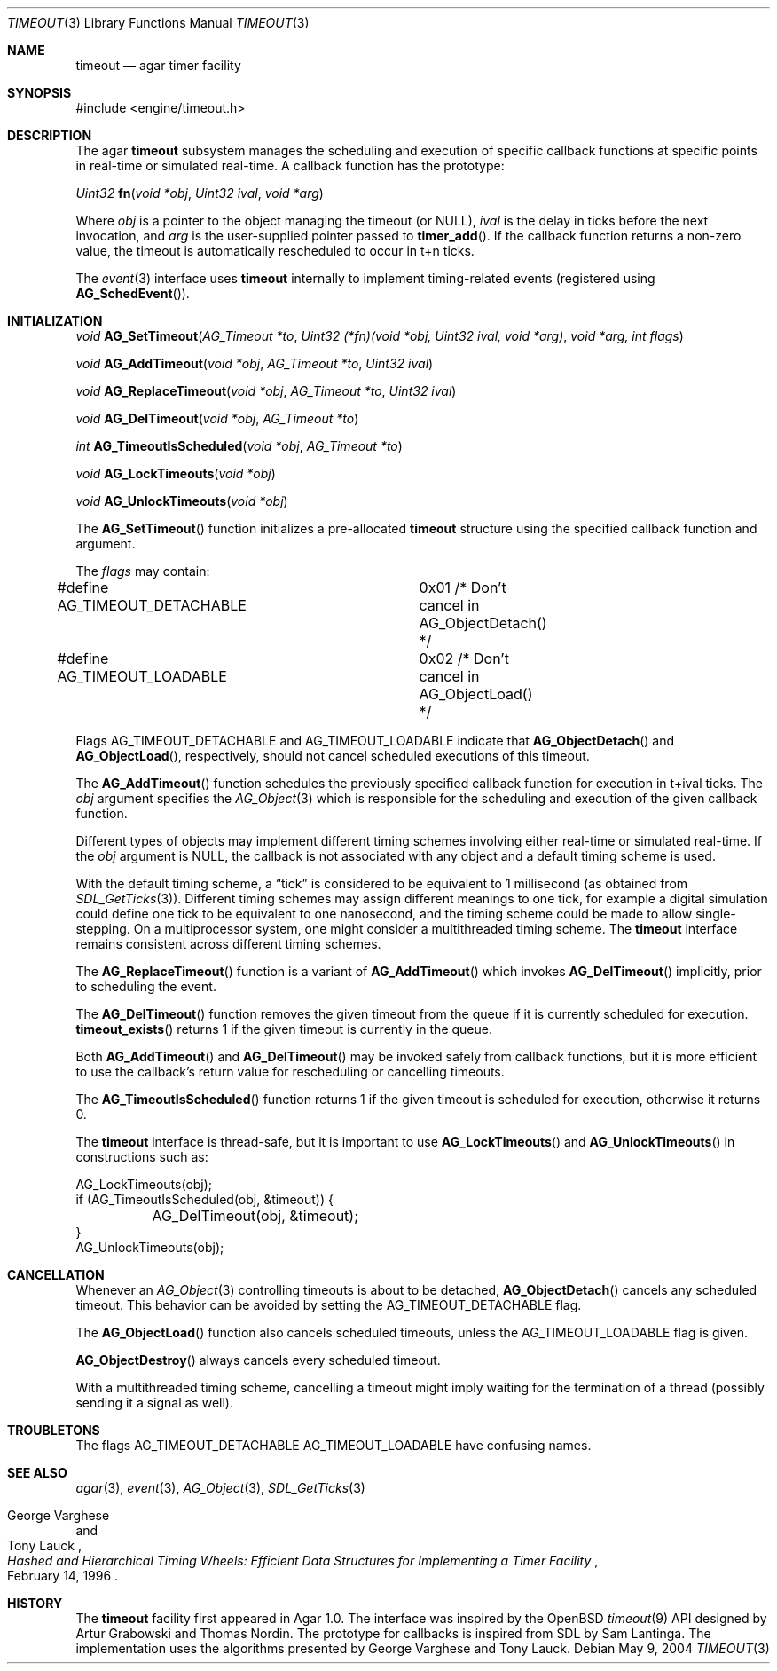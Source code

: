 .\"	$Csoft: timeout.3,v 1.10 2005/05/11 09:59:30 vedge Exp $
.\"
.\" Copyright (c) 2004, 2005 CubeSoft Communications, Inc.
.\" <http://www.csoft.org>
.\" All rights reserved.
.\"
.\" Redistribution and use in source and binary forms, with or without
.\" modification, are permitted provided that the following conditions
.\" are met:
.\" 1. Redistributions of source code must retain the above copyright
.\"    notice, this list of conditions and the following disclaimer.
.\" 2. Redistributions in binary form must reproduce the above copyright
.\"    notice, this list of conditions and the following disclaimer in the
.\"    documentation and/or other materials provided with the distribution.
.\" 
.\" THIS SOFTWARE IS PROVIDED BY THE AUTHOR ``AS IS'' AND ANY EXPRESS OR
.\" IMPLIED WARRANTIES, INCLUDING, BUT NOT LIMITED TO, THE IMPLIED
.\" WARRANTIES OF MERCHANTABILITY AND FITNESS FOR A PARTICULAR PURPOSE
.\" ARE DISCLAIMED. IN NO EVENT SHALL THE AUTHOR BE LIABLE FOR ANY DIRECT,
.\" INDIRECT, INCIDENTAL, SPECIAL, EXEMPLARY, OR CONSEQUENTIAL DAMAGES
.\" (INCLUDING BUT NOT LIMITED TO, PROCUREMENT OF SUBSTITUTE GOODS OR
.\" SERVICES; LOSS OF USE, DATA, OR PROFITS; OR BUSINESS INTERRUPTION)
.\" HOWEVER CAUSED AND ON ANY THEORY OF LIABILITY, WHETHER IN CONTRACT,
.\" STRICT LIABILITY, OR TORT (INCLUDING NEGLIGENCE OR OTHERWISE) ARISING
.\" IN ANY WAY OUT OF THE USE OF THIS SOFTWARE EVEN IF ADVISED OF THE
.\" POSSIBILITY OF SUCH DAMAGE.
.\"
.Dd May 9, 2004
.Dt TIMEOUT 3
.Os
.ds vT Agar API Reference
.ds oS Agar 1.0
.Sh NAME
.Nm timeout
.Nd agar timer facility
.Sh SYNOPSIS
.Bd -literal
#include <engine/timeout.h>
.Ed
.Sh DESCRIPTION
The agar
.Nm
subsystem manages the scheduling and execution of specific callback functions
at specific points in real-time or simulated real-time.
A callback function has the prototype:
.Pp
.nr nS 1
.Ft "Uint32"
.Fn fn "void *obj" "Uint32 ival" "void *arg"
.nr nS 0
.Pp
Where
.Fa obj
is a pointer to the object managing the timeout (or NULL),
.Fa ival
is the delay in ticks before the next invocation, and
.Fa arg
is the user-supplied pointer passed to
.Fn timer_add .
If the callback function returns a non-zero value, the timeout is automatically
rescheduled to occur in t+n ticks.
.Pp
The
.Xr event 3
interface uses
.Nm
internally to implement timing-related events (registered using
.Fn AG_SchedEvent ) .
.Sh INITIALIZATION
.nr nS 1
.Ft "void"
.Fn AG_SetTimeout "AG_Timeout *to" "Uint32 (*fn)(void *obj, Uint32 ival, void *arg)" "void *arg, int flags"
.Pp
.Ft "void"
.Fn AG_AddTimeout "void *obj" "AG_Timeout *to" "Uint32 ival"
.Pp
.Ft "void"
.Fn AG_ReplaceTimeout "void *obj" "AG_Timeout *to" "Uint32 ival"
.Pp
.Ft "void"
.Fn AG_DelTimeout "void *obj" "AG_Timeout *to"
.Pp
.Ft "int"
.Fn AG_TimeoutIsScheduled "void *obj" "AG_Timeout *to"
.Pp
.Ft "void"
.Fn AG_LockTimeouts "void *obj"
.Pp
.Ft "void"
.Fn AG_UnlockTimeouts "void *obj"
.nr nS 0
.Pp
The
.Fn AG_SetTimeout
function initializes a pre-allocated
.Nm
structure using the specified callback function and argument.
.Pp
The
.Fa flags
may contain:
.Pp
.Bd -literal
#define AG_TIMEOUT_DETACHABLE	0x01  /* Don't cancel in AG_ObjectDetach() */
#define AG_TIMEOUT_LOADABLE	0x02  /* Don't cancel in AG_ObjectLoad() */
.Ed
.Pp
Flags
.Dv AG_TIMEOUT_DETACHABLE
and
.Dv AG_TIMEOUT_LOADABLE
indicate that
.Fn AG_ObjectDetach
and
.Fn AG_ObjectLoad ,
respectively, should not cancel scheduled executions of this timeout.
.Pp
The
.Fn AG_AddTimeout
function schedules the previously specified callback function for execution in
t+ival ticks.
The
.Fa obj
argument specifies the
.Xr AG_Object 3
which is responsible for the scheduling and execution of the given callback
function.
.Pp
Different types of objects may implement different timing schemes involving
either real-time or simulated real-time.
If the
.Fa obj
argument is NULL, the callback is not associated with any object and a
default timing scheme is used.
.Pp
With the default timing scheme, a
.Dq tick
is considered to be equivalent to 1 millisecond (as obtained from
.Xr SDL_GetTicks 3 ) .
Different timing schemes may assign different meanings to one tick, for
example a digital simulation could define one tick to be equivalent to
one nanosecond, and the timing scheme could be made to allow single-stepping.
On a multiprocessor system, one might consider a multithreaded timing scheme.
The
.Nm
interface remains consistent across different timing schemes.
.Pp
The
.Fn AG_ReplaceTimeout
function is a variant of
.Fn AG_AddTimeout
which invokes
.Fn AG_DelTimeout
implicitly, prior to scheduling the event.
.Pp
The
.Fn AG_DelTimeout
function removes the given timeout from the queue if it is currently scheduled
for execution.
.Fn timeout_exists
returns 1 if the given timeout is currently in the queue.
.Pp
Both
.Fn AG_AddTimeout
and
.Fn AG_DelTimeout
may be invoked safely from callback functions, but it is more efficient to use
the callback's return value for rescheduling or cancelling timeouts.
.Pp
The
.Fn AG_TimeoutIsScheduled
function returns 1 if the given timeout is scheduled for execution, otherwise
it returns 0.
.Pp
The
.Nm
interface is thread-safe, but it is important to use
.Fn AG_LockTimeouts
and
.Fn AG_UnlockTimeouts
in constructions such as:
.Bd -literal
AG_LockTimeouts(obj);
if (AG_TimeoutIsScheduled(obj, &timeout)) {
	AG_DelTimeout(obj, &timeout);
}
AG_UnlockTimeouts(obj);
.Ed
.Sh CANCELLATION
Whenever an
.Xr AG_Object 3
controlling timeouts is about to be detached,
.Fn AG_ObjectDetach
cancels any scheduled timeout.
This behavior can be avoided by setting the
.Dv AG_TIMEOUT_DETACHABLE
flag.
.Pp
The
.Fn AG_ObjectLoad
function also cancels scheduled timeouts, unless the
.Dv AG_TIMEOUT_LOADABLE
flag is given.
.Pp
.Fn AG_ObjectDestroy
always cancels every scheduled timeout.
.Pp
With a multithreaded timing scheme, cancelling a timeout might imply waiting
for the termination of a thread (possibly sending it a signal as well).
.Sh TROUBLETONS
The flags
.Dv AG_TIMEOUT_DETACHABLE
.Dv AG_TIMEOUT_LOADABLE
have confusing names.
.Sh SEE ALSO
.Xr agar 3 ,
.Xr event 3 ,
.Xr AG_Object 3 ,
.Xr SDL_GetTicks 3
.Rs
.%T "Hashed and Hierarchical Timing Wheels: Efficient Data Structures for Implementing a Timer Facility"
.%A "George Varghese"
.%A "Tony Lauck"
.%D "February 14, 1996"
.Re
.Sh HISTORY
The
.Nm
facility first appeared in Agar 1.0.
The interface was inspired by the OpenBSD
.Xr timeout 9
API designed by Artur Grabowski and Thomas Nordin.
The prototype for callbacks is inspired from SDL by Sam Lantinga.
The implementation uses the algorithms presented by George Varghese and
Tony Lauck.
